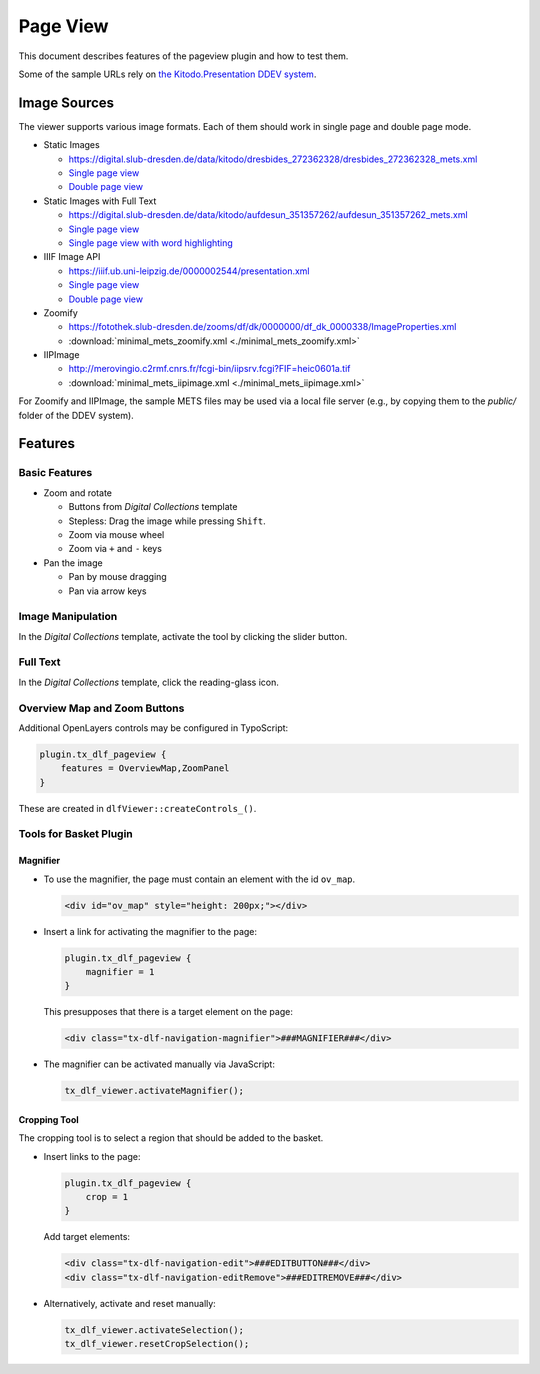 =========
Page View
=========

This document describes features of the pageview plugin and how to test them.

Some of the sample URLs rely on `the Kitodo.Presentation DDEV system <https://github.com/kitodo/ddev-kitodo-presentation>`__.

Image Sources
=============

The viewer supports various image formats. Each of them should work in single page and double page mode.

*  Static Images

   *  https://digital.slub-dresden.de/data/kitodo/dresbides_272362328/dresbides_272362328_mets.xml
   *  `Single page view <https://ddev-kitodo-presentation.ddev.site/workview?tx_dlf[id]=https%3A%2F%2Fdigital.slub-dresden.de%2Fdata%2Fkitodo%2Fdresbides_272362328%2Fdresbides_272362328_mets.xml&tx_dlf[page]=14>`__
   *  `Double page view <https://ddev-kitodo-presentation.ddev.site/workview?tx_dlf[id]=https%3A%2F%2Fdigital.slub-dresden.de%2Fdata%2Fkitodo%2Fdresbides_272362328%2Fdresbides_272362328_mets.xml&tx_dlf[page]=14&tx_dlf[double]=1>`__

*  Static Images with Full Text

   *  https://digital.slub-dresden.de/data/kitodo/aufdesun_351357262/aufdesun_351357262_mets.xml
   *  `Single page view <https://ddev-kitodo-presentation.ddev.site/workview?tx_dlf[id]=https%3A%2F%2Fdigital.slub-dresden.de%2Fdata%2Fkitodo%2Faufdesun_351357262%2Faufdesun_351357262_mets.xml&tx_dlf[page]=4>`__
   *  `Single page view with word highlighting <https://ddev-kitodo-presentation.ddev.site/workview?tx_dlf[id]=https%3A%2F%2Fdigital.slub-dresden.de%2Fdata%2Fkitodo%2Faufdesun_351357262%2Faufdesun_351357262_mets.xml&tx_dlf[page]=4&tx_dlf[highlight_word]=Dresden>`__

*  IIIF Image API

   *  https://iiif.ub.uni-leipzig.de/0000002544/presentation.xml
   *  `Single page view <https://ddev-kitodo-presentation.ddev.site/workview?tx_dlf[id]=https%3A%2F%2Fiiif.ub.uni-leipzig.de%2F0000002544%2Fpresentation.xml&tx_dlf[page]=5>`__
   *  `Double page view <https://ddev-kitodo-presentation.ddev.site/workview?tx_dlf[id]=https%3A%2F%2Fiiif.ub.uni-leipzig.de%2F0000002544%2Fpresentation.xml&tx_dlf[page]=4&tx_dlf[double]=1>`__

*  Zoomify

   *  https://fotothek.slub-dresden.de/zooms/df/dk/0000000/df_dk_0000338/ImageProperties.xml
   *  :download:`minimal_mets_zoomify.xml <./minimal_mets_zoomify.xml>`

*  IIPImage

   *  http://merovingio.c2rmf.cnrs.fr/fcgi-bin/iipsrv.fcgi?FIF=heic0601a.tif
   *  :download:`minimal_mets_iipimage.xml <./minimal_mets_iipimage.xml>`

For Zoomify and IIPImage, the sample METS files may be used via a local file server (e.g., by copying them to the `public/` folder of the DDEV system).

Features
========

Basic Features
--------------

*  Zoom and rotate

   *  Buttons from *Digital Collections* template
   *  Stepless: Drag the image while pressing ``Shift``.
   *  Zoom via mouse wheel
   *  Zoom via ``+`` and ``-`` keys

*  Pan the image

   *  Pan by mouse dragging
   *  Pan via arrow keys

Image Manipulation
------------------

In the *Digital Collections* template, activate the tool by clicking the slider button.

Full Text
---------

In the *Digital Collections* template, click the reading-glass icon.

Overview Map and Zoom Buttons
-----------------------------

Additional OpenLayers controls may be configured in TypoScript:

.. code-block:: typoscript

   plugin.tx_dlf_pageview {
       features = OverviewMap,ZoomPanel
   }

These are created in ``dlfViewer::createControls_()``.

Tools for Basket Plugin
-----------------------

Magnifier
~~~~~~~~~

*  To use the magnifier, the page must contain an element with the id ``ov_map``.

   .. code-block:: typoscript

      <div id="ov_map" style="height: 200px;"></div>

*  Insert a link for activating the magnifier to the page:

   .. code-block:: typoscript

      plugin.tx_dlf_pageview {
          magnifier = 1
      }

   This presupposes that there is a target element on the page:

   .. code-block:: html

      <div class="tx-dlf-navigation-magnifier">###MAGNIFIER###</div>

*  The magnifier can be activated manually via JavaScript:

   .. code-block:: javascript

      tx_dlf_viewer.activateMagnifier();

Cropping Tool
~~~~~~~~~~~~~

The cropping tool is to select a region that should be added to the basket.

*  Insert links to the page:

   .. code-block:: typoscript

      plugin.tx_dlf_pageview {
          crop = 1
      }

   Add target elements:

   .. code-block:: html

      <div class="tx-dlf-navigation-edit">###EDITBUTTON###</div>
      <div class="tx-dlf-navigation-editRemove">###EDITREMOVE###</div>

*  Alternatively, activate and reset manually:

   .. code-block:: javascript

      tx_dlf_viewer.activateSelection();
      tx_dlf_viewer.resetCropSelection();
